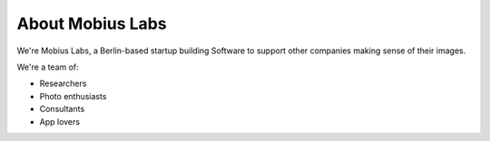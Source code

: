About Mobius Labs
==================

We're Mobius Labs, a Berlin-based startup building Software to support other
companies making sense of their images.

We're a team of:

*   Researchers
*   Photo enthusiasts
*   Consultants
*   App lovers
